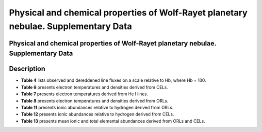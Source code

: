 ====================================================================================
Physical and chemical properties of Wolf-Rayet planetary nebulae. Supplementary Data
====================================================================================

Physical and chemical properties of Wolf-Rayet planetary nebulae. Supplementary Data
====================================================================================

Description
===========

* **Table 4** lists observed and dereddened line fluxes on a scale relative to Hb, where Hb = 100.

* **Table 6** presents electron temperatures and densities derived from CELs.

* **Table 7** presents electron temperatures derived from He I lines.

* **Table 8** presents electron temperatures and densities derived from ORLs.

* **Table 11** presents ionic abundances relative to hydrogen derived from ORLs.

* **Table 12** presents ionic abundances relative to hydrogen derived from CELs.

* **Table 13** presents mean ionic and total elemental abundances derived from ORLs and CELs.

